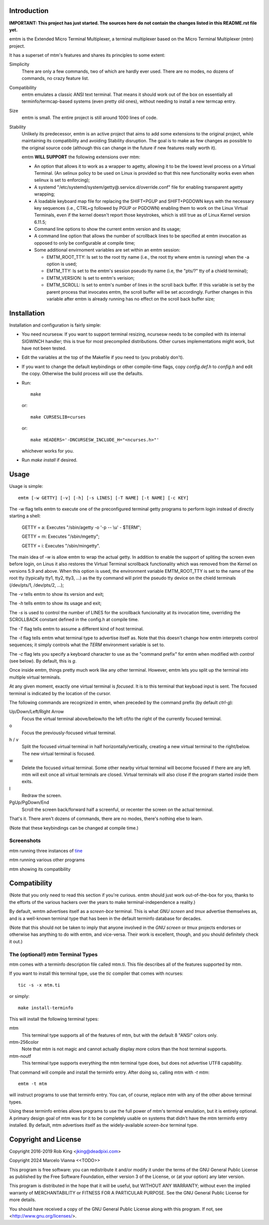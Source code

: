 Introduction
============

**IMPORTANT: This project has just started.  The sources here do not contain the changes
listed in this README.rst file yet.**

emtm is the Extended Micro Terminal Multiplexer, a terminal multiplexer based on the
Micro Terminal Multiplexer (mtm) project.

It has a superset of mtm's features and shares its principles to some extent:

Simplicity
    There are only a few commands, two of which are hardly ever used.
    There are no modes, no dozens of commands, no crazy feature list.

Compatibility
    emtm emulates a classic ANSI text terminal.  That means it should
    work out of the box on essentially all terminfo/termcap-based systems
    (even pretty old ones), without needing to install a new termcap entry.

Size
    emtm is small.
    The entire project is still around 1000 lines of code.

Stability
    Unlikely its predecessor, emtm is an active project that aims to add some extensions to the
    original project, while maintaining its compatibility and avoiding Stability
    disruption.  The goal is to make as few changes as possible to the original
    source code (although this can change in the future if new features really worth it).

    emtm **WILL SUPPORT** the following extensions over mtm:

    - An option that allows it to work as a wrapper to agetty, allowing it to be
      the lowest level process on a Virtual Terminal. (An selinux policy to be used on Linux is
      provided so that this new functionality works even when selinux is set to enforcing);

    - A systemd "/etc/systemd/system/getty@.service.d/override.conf" file for enabling
      transparent agetty wrapping;

    - A loadable keyboard map file for replacing the SHIFT+PGUP and SHIFT+PGDOWN keys with the
      necessary key sequences (i.e., CTRL+g followed by PGUP or PGDOWN) enabling them to work
      on the Linux Virtual Terminals, even if the kernel doesn't report those keystrokes, which is
      still true as of Linux Kernel version 6.11.5;

    - Command line options to show the current emtm version and its usage;

    - A command line option that allows the number of scrollback lines to be specified at emtm
      invocation as opposed to only be configurable at compile time;

    - Some additional envirnoment variables are set within an emtm session:

      - EMTM_ROOT_TTY: Is set to the root tty name (i.e., the root tty where emtm is running) when the
        -a option is used;

      - EMTM_TTY: Is set to the emtm's session pseudo tty name (i.e, the "pts/?" tty of a chield terminal);

      - EMTM_VERSION: Is set to emtm's verision;

      - EMTM_SCROLL: Is set to emtm's number of lines in the scroll back buffer.  If this variable is
        set by the parent process that invocates emtm, the scroll buffer will be set accordingly.
        Further changes in this variable after emtm is already running has no effect on the scroll back
        buffer size;

Installation
============
Installation and configuration is fairly simple:

- You need ncursesw.
  If you want to support terminal resizing, ncursesw needs to be
  compiled with its internal SIGWINCH handler; this is true for most
  precompiled distributions.  Other curses implementations might work,
  but have not been tested.
- Edit the variables at the top of the Makefile if you need to
  (you probably don't).
- If you want to change the default keybindings or other compile-time flags,
  copy `config.def.h` to `config.h` and edit the copy. Otherwise the build
  process will use the defaults.
- Run::

    make

  or::

    make CURSESLIB=curses

  or::

    make HEADERS='-DNCURSESW_INCLUDE_H="<ncurses.h>"'

  whichever works for you.
- Run `make install` if desired.

Usage
=====

Usage is simple::

    emtm [-w GETTY] [-v] [-h] [-s LINES] [-T NAME] [-t NAME] [-c KEY]

The `-w` flag tells emtm to execute one of the preconfigured terminal getty programs
to perform login instead of directly starting a shell:

    GETTY = a: Executes "/sbin/agetty -o '-p -- \\u' - $TERM";

    GETTY = m: Executes "/sbin/mgetty";

    GETTY = i: Executes "/sbin/mingetty".

The main idea of -w is allow emtm to wrap the actual getty.  In addition to enable the
support of spliting the screen even before login, on Linus it also restores the
Virtual Terminal scrollback functionality which was removed from the Kernel on
versions 5.9 and above.  When this option is used, the environment variable EMTM_ROOT_TTY
is set to the name of the root tty (typically tty1, tty2, tty3, ...) as the tty command will
print the pseudo tty device on the chield terminals (/dev/pts/1, /dev/pts/2, ...);

The `-v` tells emtm to show its version and exit;

The `-h` tells emtm to show its usage and exit;

The `-s` is used to control the number of LINES for the scrollback funcionality at its
invocation time, overriding the SCROLLBACK constant defined in the config.h at compile time.

The `-T` flag tells emtm to assume a different kind of host terminal.

The `-t` flag tells emtm what terminal type to advertise itself as.
Note that this doesn't change how emtm interprets control sequences; it
simply controls what the `TERM` environment variable is set to.

The `-c` flag lets you specify a keyboard character to use as the "command
prefix" for emtm when modified with *control* (see below).  By default,
this is `g`.

Once inside emtm, things pretty much work like any other terminal.  However,
emtm lets you split up the terminal into multiple virtual terminals.

At any given moment, exactly one virtual terminal is *focused*.  It is
to this terminal that keyboad input is sent.  The focused terminal is
indicated by the location of the cursor.

The following commands are recognized in emtm, when preceded by the command
prefix (by default *ctrl-g*):

Up/Down/Left/Right Arrow
    Focus the virtual terminal above/below/to the left of/to the right of
    the currently focused terminal.

o
    Focus the previously-focused virtual terminal.

h / v
    Split the focused virtual terminal in half horizontally/vertically,
    creating a new virtual terminal to the right/below.  The new virtual
    terminal is focused.

w
    Delete the focused virtual terminal.  Some other nearby virtual
    terminal will become focused if there are any left.  mtm will exit
    once all virtual terminals are closed.  Virtual terminals will also
    close if the program started inside them exits.

l
    Redraw the screen.

PgUp/PgDown/End
    Scroll the screen back/forward half a screenful, or recenter the
    screen on the actual terminal.

That's it.  There aren't dozens of commands, there are no modes, there's
nothing else to learn.

(Note that these keybindings can be changed at compile time.)

Screenshots
-----------
mtm running three instances of `tine <https://github.com/deadpixi/tine>`_

.. image:: screenshot2.png

mtm running various other programs

.. image:: screenshot.png

mtm showing its compatibility

.. image:: vttest1.png
.. image:: vttest2.png

Compatibility
=============
(Note that you only need to read this section if you're curious.  emtm should
just work out-of-the-box for you, thanks to the efforts of the various
hackers over the years to make terminal-independence a reality.)

By default, wmtm advertises itself as a `screen-bce` terminal.  This is what 
`GNU screen` and `tmux` advertise themselves as, and is a well-known terminal
type that has been in the default terminfo database for decades.

(Note that this should not be taken to imply that anyone involved in the
`GNU screen` or `tmux` projects endorses or otherwise has anything to do
with emtm, and vice-versa. Their work is excellent, though, and you should
definitely check it out.)

The (optional!) `mtm` Terminal Types
------------------------
mtm comes with a terminfo description file called mtm.ti.  This file
describes all of the features supported by mtm.

If you want to install this terminal type, use the `tic` compiler that
comes with ncurses::

    tic -s -x mtm.ti

or simply::

    make install-terminfo

This will install the following terminal types:

mtm
    This terminal type supports all of the features of mtm, but with
    the default 8 "ANSI" colors only.

mtm-256color
    Note that mtm is not magic and cannot actually display more colors
    than the host terminal supports.

mtm-noutf
    This terminal type supports everything the mtm terminal type does,
    but does not advertise UTF8 capability.

That command will compile and install the terminfo entry.  After doing so,
calling mtm with `-t mtm`::

    emtm -t mtm

will instruct programs to use that terminfo entry.
You can, of course, replace `mtm` with any of the other above terminal
types.

Using these terminfo entries allows programs to use the full power of mtm's
terminal emulation, but it is entirely optional. A primary design goal
of mtm was for it to be completely usable on systems that didn't have the
mtm terminfo entry installed. By default, mtm advertises itself as the
widely-available `screen-bce` terminal type.

Copyright and License
=====================

Copyright 2016-2019 Rob King <jking@deadpixi.com>

Copyright 2024 Marcelo Vianna <<TODO>>

This program is free software: you can redistribute it and/or modify
it under the terms of the GNU General Public License as published by
the Free Software Foundation, either version 3 of the License, or
(at your option) any later version.

This program is distributed in the hope that it will be useful,
but WITHOUT ANY WARRANTY; without even the implied warranty of
MERCHANTABILITY or FITNESS FOR A PARTICULAR PURPOSE.  See the
GNU General Public License for more details.

You should have received a copy of the GNU General Public License
along with this program.  If not, see <http://www.gnu.org/licenses/>.

